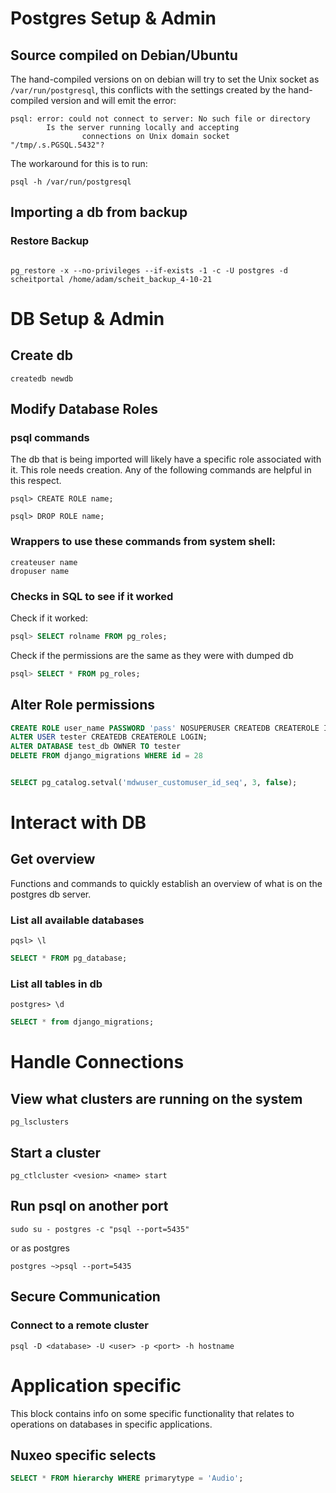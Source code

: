 * Postgres Setup & Admin
** Source compiled on Debian/Ubuntu
   :PROPERTIES:
   :CUSTOM_ID: source-compiled-on-debianubuntu
   :END:

The hand-compiled versions on on debian will try to set the Unix socket
as =/var/run/postgresql=, this conflicts with the settings created by
the hand-compiled version and will emit the error:

#+begin_src shell
  psql: error: could not connect to server: No such file or directory
          Is the server running locally and accepting
                  connections on Unix domain socket "/tmp/.s.PGSQL.5432"?
#+end_src

The workaround for this is to run:

#+begin_src shell
  psql -h /var/run/postgresql
#+end_src

** Importing a db from backup
   :PROPERTIES:
   :CUSTOM_ID: importing-a-db-from-backup
   :END:
*** Restore Backup
    :PROPERTIES:
    :CUSTOM_ID: restore-backup
    :END:
    #+begin_src shell
    
  pg_restore -x --no-privileges --if-exists -1 -c -U postgres -d scheitportal /home/adam/scheit_backup_4-10-21
    #+end_src

* DB Setup & Admin
** Create db  
#+begin_src shell
createdb newdb
#+end_src

** Modify Database Roles
    :PROPERTIES:
    :CUSTOM_ID: database-roles
    :END:
*** psql commands

The db that is being imported will likely have a specific role
associated with it. This role needs creation. Any of the following
commands are helpful in this respect.

#+begin_src shell
  psql> CREATE ROLE name;
#+end_src

#+begin_src shell
  psql> DROP ROLE name;
#+end_src

*** Wrappers to use these commands from system shell:

#+begin_src shell
  createuser name
  dropuser name
#+end_src

*** Checks in SQL to see if it worked
Check if it worked:

#+begin_src sql
  psql> SELECT rolname FROM pg_roles;
#+end_src

Check if the permissions are the same as they were with dumped db
#+begin_src sql
  psql> SELECT * FROM pg_roles;
#+end_src

** Alter Role permissions
   :PROPERTIES:
   :CUSTOM_ID: alter-role-permissions
   :END:

   #+begin_src sql
   CREATE ROLE user_name PASSWORD 'pass' NOSUPERUSER CREATEDB CREATEROLE INHERIT LOGIN;
   ALTER USER tester CREATEDB CREATEROLE LOGIN;
   ALTER DATABASE test_db OWNER TO tester
   DELETE FROM django_migrations WHERE id = 28
   #+end_src

   #+begin_src sql
   
   SELECT pg_catalog.setval('mdwuser_customuser_id_seq', 3, false);
   #+end_src

* Interact with DB
** Get overview
   Functions and commands to quickly establish an overview of what is on
   the postgres db server.
*** List all available databases

    #+begin_src shell
    pqsl> \l
    #+end_src
    
    #+begin_src sql
    SELECT * FROM pg_database;
    #+end_src
    
*** List all tables in db        

    #+begin_src shell
    postgres> \d
    #+end_src

    #+begin_src sql
    SELECT * from django_migrations;
    #+end_src

* Handle Connections
** View what clusters are running on the system
   #+begin_src shell
   pg_lsclusters
   #+end_src
** Start a cluster
   #+begin_src shell
   pg_ctlcluster <vesion> <name> start
   #+end_src
** Run psql on another port
   :PROPERTIES:
   :CUSTOM_ID: run-psql-on-another-port
   :END:

   #+begin_src shell
    sudo su - postgres -c "psql --port=5435"
   #+end_src

    or as postgres
    #+begin_src shell
    postgres ~>psql --port=5435 
    #+end_src

** Secure Communication
*** Connect to a remote cluster
    #+begin_src shell
    psql -D <database> -U <user> -p <port> -h hostname 
    #+end_src
* Application specific
This block contains info on some specific functionality that relates to 
operations on databases in specific applications.
** Nuxeo specific selects
   :PROPERTIES:
   :CUSTOM_ID: nuxeo-specific-selects
   :END:

   #+begin_src sql
    SELECT * FROM hierarchy WHERE primarytype = 'Audio';
   #+end_src
